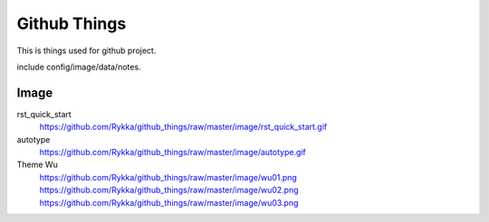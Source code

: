 Github Things
=============


This is things used for github project.

include config/image/data/notes.



Image
-----


rst_quick_start
    https://github.com/Rykka/github_things/raw/master/image/rst_quick_start.gif

autotype
    https://github.com/Rykka/github_things/raw/master/image/autotype.gif

Theme Wu
    https://github.com/Rykka/github_things/raw/master/image/wu01.png
    https://github.com/Rykka/github_things/raw/master/image/wu02.png
    https://github.com/Rykka/github_things/raw/master/image/wu03.png
